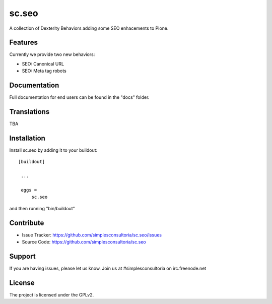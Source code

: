.. This README is meant for consumption by humans and pypi. Pypi can render rst files so please do not use Sphinx features.
   If you want to learn more about writing documentation, please check out: http://docs.plone.org/about/documentation_styleguide_addons.html
   This text does not appear on pypi or github. It is a comment.

==============================================================================
sc.seo
==============================================================================

A collection of Dexterity Behaviors adding some SEO enhacements to Plone.

Features
--------

Currently we provide two new behaviors:

- SEO: Canonical URL
- SEO: Meta tag robots



Documentation
-------------

Full documentation for end users can be found in the "docs" folder.


Translations
------------

TBA


Installation
------------

Install sc.seo by adding it to your buildout::

   [buildout]

    ...

    eggs =
        sc.seo


and then running "bin/buildout"


Contribute
----------

- Issue Tracker: https://github.com/simplesconsultoria/sc.seo/issues
- Source Code: https://github.com/simplesconsultoria/sc.seo


Support
-------

If you are having issues, please let us know.
Join us at #simplesconsultoria on irc.freenode.net


License
-------

The project is licensed under the GPLv2.
